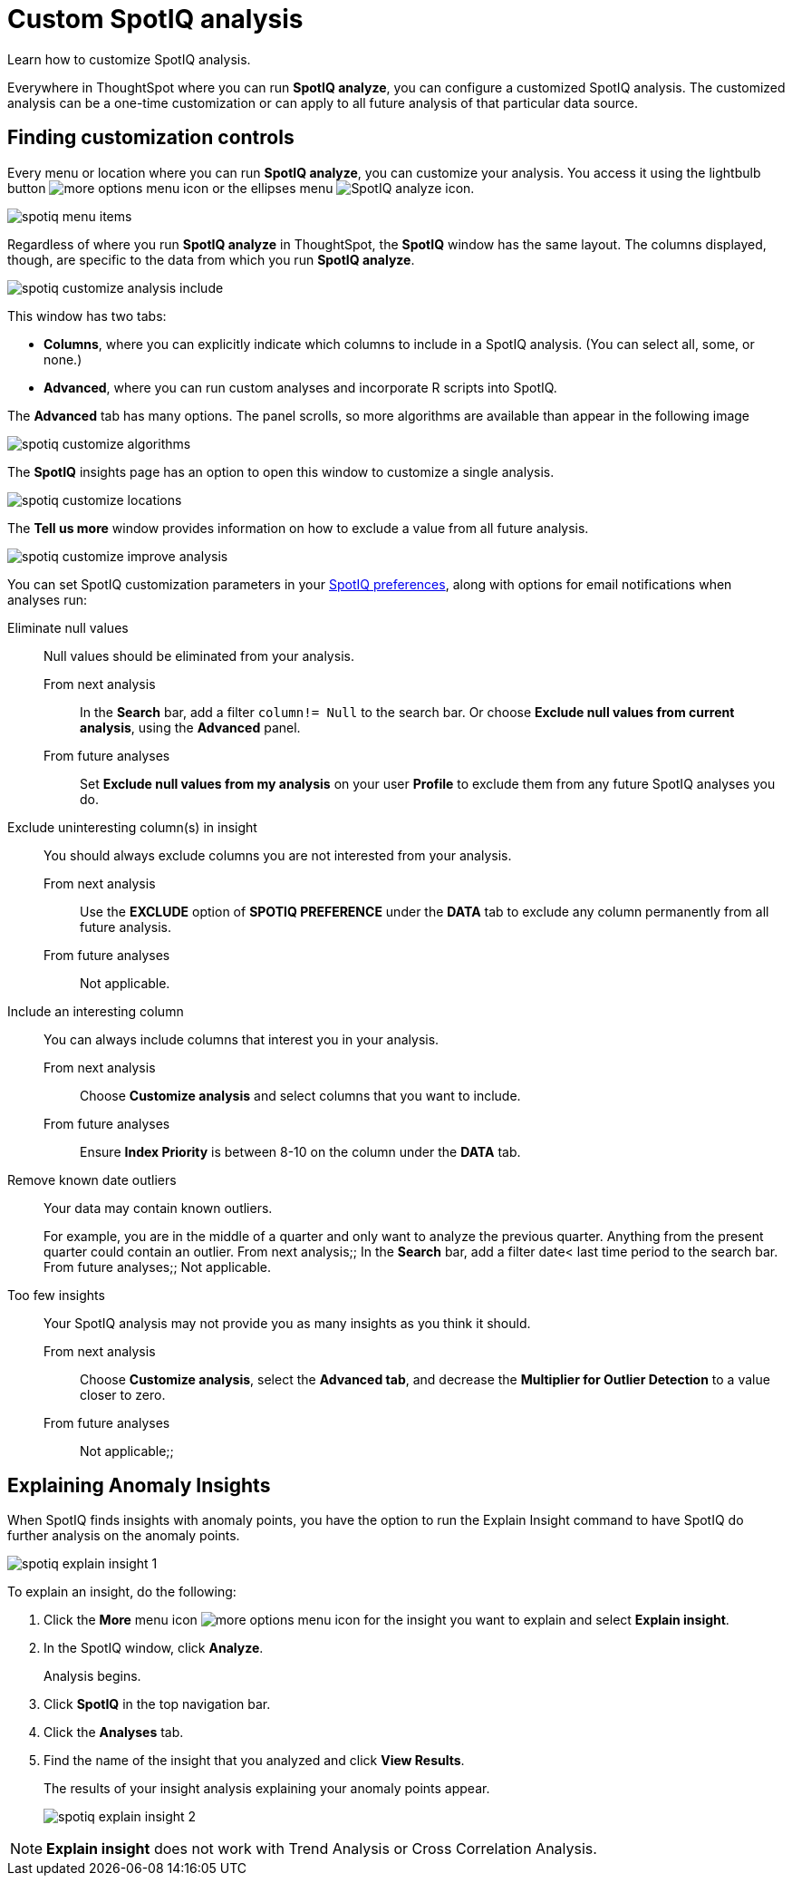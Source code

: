 = Custom SpotIQ analysis
:last_updated: 02/12/2021
:linkattrs:
:experimental:
:page-aliases: /spotiq/customization.html

Learn how to customize SpotIQ analysis.

Everywhere in ThoughtSpot where you can run *SpotIQ analyze*, you can configure a customized SpotIQ analysis.
The customized analysis can be a one-time customization or can apply to all future analysis of that particular data source.

== Finding customization controls

Every menu or location where you can run *SpotIQ analyze*, you can customize your analysis.
You access it using the lightbulb button image:icon-lightbulb.png[more options menu icon] or the ellipses menu image:icon-ellipses.png[SpotIQ analyze icon].

image::spotiq-menu-items.png[]

Regardless of where you run *SpotIQ analyze* in ThoughtSpot, the *SpotIQ* window has the same layout.
The columns displayed, though, are specific to the data from which you run *SpotIQ analyze*.

image::spotiq-customize-analysis-include.png[]

This window has two tabs:

* *Columns*, where you can explicitly indicate which columns to include in a SpotIQ analysis.
(You can select all, some, or none.)
* *Advanced*, where you can run custom analyses and incorporate R scripts into SpotIQ.

The *Advanced* tab has many options.
The panel scrolls, so more algorithms are available than appear in the following image

image::spotiq-customize-algorithms.png[]

The *SpotIQ* insights page has an option to open this window to customize a single analysis.

image::spotiq-customize-locations.png[]

The *Tell us more* window provides information on how to exclude a value from all future analysis.

image::spotiq-customize-improve-analysis.png[]

You can set SpotIQ customization parameters in your xref:spotiq-preferences.adoc[SpotIQ preferences], along with options for email notifications when analyses run:

Eliminate null values::
  Null values should be eliminated from your analysis.
  From next analysis;; In the *Search* bar, add a filter `column!= Null` to the search bar. Or choose *Exclude null values from current analysis*, using the *Advanced* panel.
  From future analyses;; Set *Exclude null values from my analysis* on your user *Profile* to exclude them from any future SpotIQ analyses you do.

Exclude uninteresting column(s) in insight::
  You should always exclude columns you are not interested from your analysis.
  From next analysis;; Use the *EXCLUDE* option of *SPOTIQ PREFERENCE* under the *DATA* tab to exclude any column permanently from all future analysis.
  From future analyses;; Not applicable.

Include an interesting column::
  You can always include columns that interest you in your analysis.
  From next analysis;; Choose *Customize analysis* and select columns that you want to include.
  From future analyses;; Ensure *Index Priority* is between 8-10 on the column under the *DATA* tab.

Remove known date outliers::
  Your data may contain known outliers.
+
For example, you are in the middle of a quarter and only want to analyze the previous quarter. Anything from the present quarter could contain an outlier.
  From next analysis;; In the *Search* bar, add a filter date< last time period to the search bar.
  From future analyses;; Not applicable.

Too few insights::
  Your SpotIQ analysis may not provide you as many insights as you think it should.
  From next analysis;; Choose *Customize analysis*, select the *Advanced tab*, and decrease the *Multiplier for Outlier Detection* to a value closer to zero.
  From future analyses;; Not applicable;;

== Explaining Anomaly Insights

When SpotIQ finds insights with anomaly points, you have the option to run the Explain Insight command to have SpotIQ do further analysis on the anomaly points.

image::spotiq-explain-insight-1.png[]

To explain an insight, do the following:

. Click the *More* menu icon image:icon-ellipses.png[more options menu icon] for the insight you want to explain and select *Explain insight*.
. In the SpotIQ window, click *Analyze*.
+
Analysis begins.

. Click *SpotIQ* in the top navigation bar.
. Click the *Analyses* tab.
. Find the name of the insight that you analyzed and click *View Results*.
+
The results of your insight analysis explaining your anomaly points appear.
+
image::spotiq-explain-insight-2.png[]

NOTE: *Explain insight* does not work with Trend Analysis or Cross Correlation Analysis.
